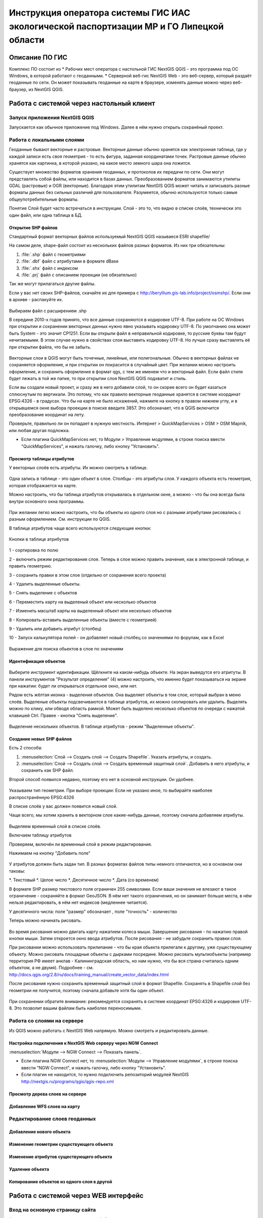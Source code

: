 .. sectionauthor:: Артём Светлов <@nextgis.ru>

.. LipetskRegEcoGIS:

Инструкция оператора системы ГИС ИАС экологической паспортизации МР и ГО Липецкой области
=============================================================================================


Описание ПО ГИС
----------------------------------------------

Комплекс ПО состоит из
* Рабочих мест оператора с настольной ГИС NextGIS QGIS - это программа под ОС Windows, в которой работают с геоданными.
* Серверной веб-гис NextGIS Web - это веб-сервер, который раздаёт геоданные по сети. Он может показывать геоданные на карте в браузере, изменять данные можно через веб-браузер, из NextGIS QGIS.


Работа с системой через настольный клиент
----------------------------------------------

Запуск приложения NextGIS QGIS
``````````````````````````````````````````````

Запускается как обычное приложение под Windows. Далее в нём нужно открыть сохранёный проект.

Работа с локальными слоями
``````````````````````````````````````````````
Геоданные бывают векторные и растровые.
Векторные данные обычно хранятся как электронная таблица, где у каждой записи есть своя геометрия - то есть фигура, заданная координатами точек. 
Растровые данные обычно хранятся как картинка, в которой указано, на какое место земного шара она ложится. 

Существует множество форматов хранения геоданных, и протоколов их передачи по сети. Они могут представлять собой файлы, или находится в базах данных. 
Преобразованием форматов занимаются утилиты GDAL (растровые) и OGR (векторные). Благодаря этим утилитам NextGIS QGIS может читать и записывать разные форматы данных без сильных различий для пользователя.
Разумеется, обычно используются только самые общеупотребительные форматы.  

Понятие Слой будет часто встречаться в инструкции. Слой - это то, что видно в списке слоёв, технически это один файл, или одна таблица в БД. 

Открытие SHP файлов
::::::::::::::::::::::::::::::::::::::::::::::

Стандартный формат векторных файлов используемый NextGIS QGIS называеся ESRI shapefile/


На самом деле, shape-файл состоит из нескольких файлов разных форматов. Из них три обязательны:

#. :file:`.shp` файл с геометриями
#. :file:`.dbf` файл с атрибутами в формате dBase
#. :file:`.shx` файл с индексом
#. :file:`.prj` файл с описанием проекции (не обязательно)

Так же могут прилагаться другие файлы.


Если у вас нет своих SHP-файлов, скачайте их для примера с http://beryllium.gis-lab.info/project/osmshp/. Если они в архиве - распакуйте их. 

.. figure:: _static/LREGQGISOpenShape1.png
   :name: sxfQGISSearchProjection
   :align: center
   :width: 15cm


.. figure:: _static/LREGQGISOpenShape2.png
   :name: sxfQGISSearchProjection
   :align: center
   :width: 15cm


.. figure:: _static/LREGQGISOpenShape3.png
   :name: sxfQGISSearchProjection
   :align: center
   :width: 15cm


Выбираем файл с расширением .shp


В середине 2010-х годов принято, что все данные сохраняются в кодировке UTF-8. При работе на ОС Windows при открытии и сохранении векторных данных нужно явно указывать кодировку UTF-8. По умолчанию она может быть System - это значит CP1251.
Если вы открыли файл в неправильной кодировке, то русские буквы там будут нечитаемыми. В этом случае нужно в свойствах слоя выставить кодировку UTF-8. Но лучше сразу выставлять её при открытии файла, что бы не забыть.


.. figure:: _static/LREGQGISOpenShape5.png
   :name: sxfQGISSearchProjection
   :align: center
   :width: 15cm


Векторные слои в QGIS могут быть точечные, линейные, или полигональные. Обычно в векторных файлах не сохраняется оформление, и при открытии он покрасится в случайный цвет. При желании можно настроить оформление, и сохранить оформление в формат qgs, с тем же именем что и векторный файл. Если файл стиля будет лежать в той же папке, то при открытии слоя NextGIS QGIS подхватит и стиль.
 

Если вы создали новый проект, и сразу же в него добавили слой, то он скорее всего он будет казаться сплюснутым по вертикали. Это потому, что как правило векторные геоданные хранятся в системе координат EPSG:4326 - в градусах. Что бы на карте не было искажений, нажмите на кнопку в правом нижнем углу, и в открывшемся окне выбора проекции в поиске введите 3857.
Это обозначает, что в QGIS включится преобразование координат на лету.

Проверьте, правильно ли он попадает в нужную местность. Интернет > QuickMapServices > OSM > OSM Mapnik, или любая другая подложка. 

- Если плагина QuickMapServices нет, то Модули > Управление модулями, в строке поиска ввести "QuickMapServices", и нажать галочку, либо кнопку "Установить".

Просмотр таблицы атрибутов
::::::::::::::::::::::::::::::::::::::::::::::

У векторных слоёв есть атрибуты. Их можно смотреть в таблице. 

.. figure:: _static/LREGQGISAttributeTable1.png
   :name: sxfQGISSearchProjection
   :align: center
   :width: 15cm

Одна запись в таблице - это один объект в слое.
Столбцы - это атрибуты слоя. 
У каждого объекта есть геометрия, которая отображается на карте. 

Можно настроить, что бы таблица атрибутов открывалась в отдельном окне, а можно - что бы она всегда была внутри основного окна программы.


.. figure:: _static/LREGQGISAttributeTable2.png
   :name: sxfQGISSearchProjection
   :align: center
   :width: 15cm

.. figure:: _static/LREGQGISAttributeTable3.png
   :name: sxfQGISSearchProjection
   :align: center
   :width: 15cm

При желании легко можно настроить, что бы объекты из одного слоя но с разными атрибутами рисовались с разным оформлением. См. инструкции по QGIS.


В таблице атрибутов чаще всего используются следующие кнопки:

.. figure:: _static/LREGQGISAttributeTable4.png
   :name: sxfQGISSearchProjection
   :align: center
   :width: 15cm

   Кнопки в таблице атрибутов


1 - сортировка по полю

2 - включить режим редактирования слоя. Теперь в слое можно править значения, как в электронной таблице, и править геометрию.

3 - сохранить правки в этом слое (отдельно от сохранения всего проекта)

4 - Удалить выделенные обьекты.

5 - Снять выделение с объектов

6 - Переместить карту на выделеный объект или несколько объектов

7 - Изменить масштаб карты на выделенный объект или несколько объектов

8 - Копировать-вставить выделенные объекты (вместе с геометрией)

9 - Удалить или добавить атрибут (столбец)

10 - Запуск калькулятора полей - он добавляет новый столбец со значениями по форулам, как в Excel


.. figure:: _static/LREGQGISAttributeTableSearch.png
   :name: sxfQGISSearchProjection
   :align: center
   :width: 15cm

   Выражение для поиска обьектов в слое по значениям

Идентификация объектов
::::::::::::::::::::::::::::::::::::::::::::::



.. figure:: _static/LREGQGISIdentify.png
   :name: LREGQGISIdentify
   :align: center
   :width: 15cm

Выберите инструмент идентификации. Щёлкните на каком-нибудь объекте. На экран выведутся его атритуты. В панели инструментов "Результат определения" (4) можно настроить, что именно будет показываться на экране при нажатии: будет ли открываться отдельное окно, или нет.


Рядом есть жёлтая иконка - выделения объектов. Она выделяет объекты в том слое, который выбран в меню слоёв. Выделеные объекты подсвечиваются в таблице атрибутов, их можно скопировать или удалить. 
Выделять можно по клику, или обводя область рамкой. Может быть выделено несколько объектов по очереди с нажатой клавишей Ctrl.   
Правее - кнопка "Снять выделение".

.. figure:: _static/LREGQGISSelect.png
   :name: LREGQGISIdentify
   :align: center
   :width: 15cm
   
   Выделение нескольких объектов. В таблице атрибутов - режим "Выделенные объекты".

Создание новых SHP файлов
::::::::::::::::::::::::::::::::::::::::::::::

Есть 2 способа:

#. :menuselection:`Слой --> Создать слой --> Создать Shapefile`. Указать атрибуты, и создать.
#. :menuselection:`Слой --> Создать слой --> Создать временный защитный слой`. Добавить в него атрибуты, и сохранить как SHP файл.

Второй способ появился недавно, поэтому его нет в основной инструкции. Он удобнее.

.. figure:: _static/LREGQGISCreateLayer1.png
   :name: LREGQGISIdentify
   :align: center
   :width: 15cm

.. figure:: _static/LREGQGISCreateLayer2.png
   :name: LREGQGISIdentify
   :align: center
   :width: 15cm

Указываем тип геометрии. При выборе проекции: Если не указано иное, то выбирайте наиболее распространённую EPSG:4326

В списке слоёв у вас должен появится новый слой.

Чаще всего, мы хотим хранить в векторном слое какие-нибудь данные, поэтому сначала добавляем атрибуты.


.. figure:: _static/LREGQGISCreateLayer3.png
   :name: LREGQGISIdentify
   :align: center
   :width: 15cm

Выделяем временный слой в списке слоёв.

Включаем таблицу атрибутов

Проверяем, включён ли временный слой в режим редактирования.

Нажимаем на кнопку "Добавить поле"


.. figure:: _static/LREGQGISCreateLayer4.png
   :name: LREGQGISIdentify
   :align: center
   :width: 15cm

У атрибутов должен быть задан тип. В разных форматах файлов типы немного отличаются, но в основном они таковы:

*. Текстовый
*. Целое число
*. Десятичное число
*. Дата (со временем)

В формате SHP размер текстового поля ограничен 255 символами. Если ваши значения не влезают в такое ограничение - сохраняйте в формат GeoJSON. В нём нет такого ограничения, но он занимает больше места, в нём нельзя редактировать, в нём нет индексов (медленнее читается).

У десятичного числа: поле "размер" обозначает , поле "точность" - количество 


Теперь можно начинать рисовать. 

.. figure:: _static/LREGQGISCreateLayer5.png
   :name: LREGQGISIdentify
   :align: center
   :width: 15cm

Во время рисования можно двигать карту нажатием колеса мыши. Завершение рисования - по нажатию правой кнопки мыши.
Затем откроется окно ввода атрибутов.
После рисования - не забудьте сохранить правки слоя. 

При рисовании можно использовать прилипание - что бы края обьекта прилегали к другому, уже существующему объекту. 
Можно рисовать площадные объекты с дырками посредине.
Можно рисовать мультиобъекты (например территория РФ имеет анклав - Калининградская область, но нам нужно, что бы вся страна считалась одним объектом, а не двумя).
Подробнее - см. http://docs.qgis.org/2.8/ru/docs/training_manual/create_vector_data/index.html


После рисования нужно сохранить временный защитный слой в формат Shapefile. Сохранять в Shapefile слой без геометрии не получится, поэтому сначала добавьте хотя бы один объект.


.. figure:: _static/LREGQGISSave2SHP1.png
   :name: LREGQGISIdentify
   :align: center
   :width: 15cm

.. figure:: _static/LREGQGISSave2SHP2.png
   :name: LREGQGISIdentify
   :align: center
   :width: 15cm

При сохранении обратите внимание: рекомендуется сохранять в системе координат EPSG:4326 и кодировке UTF-8. Это позволит вашим файлам быть наиболее переносимыми.

Работа со слоями на сервере
``````````````````````````````````````````````

Из QGIS можно работать с NextGIS Web напрямую. Можно смотреть и редактировать данные.

Настройка подключения к NextGIS Web серверу через NGW Connect
::::::::::::::::::::::::::::::::::::::::::::::

:menuselection:`Модули --> NGW Connect --> Показать панель`.

- Если плагина NGW Connect нет, то :menuselection:`Модули --> Управление модулями`, в строке поиска ввести "NGW Connect", и нажать галочку, либо кнопку "Установить".
- Если плагин не находится, то нужно подключить репозиторий модулей NextGIS http://nextgis.ru/programs/qgis/qgis-repo.xml


.. figure:: _static/LREGNGWConnect1.png
   :name: LREGQGISIdentify
   :align: center
   :width: 15cm

.. figure:: _static/LREGNGWConnect2.png
   :name: LREGQGISIdentify
   :align: center
   :width: 15cm

.. figure:: _static/LREGNGWConnect3.png
   :name: LREGQGISIdentify
   :align: center
   :width: 15cm




Просмотр дерева слоев на сервере
::::::::::::::::::::::::::::::::::::::::::::::

Добавление WFS слоев на карту
::::::::::::::::::::::::::::::::::::::::::::::

Редактирование слоев геоданных
``````````````````````````````````````````````

Добавление нового объекта
::::::::::::::::::::::::::::::::::::::::::::::

Изменение геометрии существующего объекта
::::::::::::::::::::::::::::::::::::::::::::::

Изменение атрибутов существующего объекта
::::::::::::::::::::::::::::::::::::::::::::::

Удаление объекта
::::::::::::::::::::::::::::::::::::::::::::::

Копирование объектов из одного слоя в другой
::::::::::::::::::::::::::::::::::::::::::::::



Работа с системой через WEB интерфейс
----------------------------------------------

Вход на основную страницу сайта
``````````````````````````````````````````````
Адрес и пароли прилагаются в отдельном файле.

Вход в административный интерфейс сайта
``````````````````````````````````````````````
Адрес и пароли прилагаются в отдельном файле.


После входа в административный интерфейс, пользователь попадает на главную 
страницу, представленную на :numref:`admin_index_pic`.


.. figure:: _static/admin_index.png
   :name: admin_index_pic
   :align: center
   :width: 15cm

   Главная страница административного интерфейса	


Главная страница включает в себя блок основного меню, 
(см. :numref:`admin_index_pic` п. 1) в котором размещены следующие пункты:

* Ресурсы
* Панель управления
* Кнопка входа/выхода пользователя с индикацией текущего пользователя, 
  выполнившего вход.

Блок "дочерние ресурсы" (см. :numref:`admin_index_pic` п. 2) включает в себя 
перечень всех ресурсов, которые размещены в корневой группе. В блоке дается 
название ресурса, владелец ресурса, а также кнопка редактирования ресурса.

В блоке "Описание" (см. :numref:`admin_index_pic` п. 4) размещается описание 
корневого слоя (при наличии описания).

Блок "Права пользователя" (см. :numref:`admin_index_pic` п. 5) включает в себя 
перечень прав текущего пользователя на корневую группу. Зелёная отметка 
идентифицирует наличие соответствующего права. 


В блоке операций (см. :numref:`admin_index_pic`. 6 и 7) имеются инструменты для 
добавления данных и выполнения операций над корневой группой.

В веб-гис добавляются слои, сервисы, стили... - всё это называется ресурсами. Ресурсы могут образовывать группы (каталоги) - они тоже являются ресурсом.


Создание группового ресурса
``````````````````````````````````````````````

Ресурсы можно объединять в группы. Например, в одну группу можно сложить базовые данные, в другую группу –  космические снимки, в третью – тематические данные и т.д.

Группы служат для удобной организации слоев в панели управления, а также для удобного назначения прав доступа. 

Для создании группы ресурсов необходимо перейти в ту группу (корневая или др.) и в панели операций выбрать :menuselection:`Создать ресурс --> Группа ресурсов`. При этом откроется окно, представленное на :numref:`admin_layers_create_group`.

.. figure:: _static/admin_layers_create_group.png
   :name: admin_layers_create_group
   :align: center
   :scale: 75%

   Окно создания группы ресурсов

В открывшемся окне необходимо указать:

* Название группы
* :guilabel:`Ключ` – поле можно оставить пустым
* :guilabel:`Описание` – поле можно оставить пустым


И нажать :guilabel:`Создать`

Работа с векторными слоями
``````````````````````````````````````````````

Загрузка SHP файла на сервер
::::::::::::::::::::::::::::::::::::::::::::::

ля добавления векторного слоя перейдите в группу, где необходимо его создать. 
В блоке операций Создать ресурс выберите из списка вкладку Векторный слой. 
В открывшемся окне необходимо ввести Наименование слоя, которое будет отображаться 
в административном веб интерфейсе, а также в дереве слоев карты. 
Поля :guilabel:`Ключ` и :guilabel:`Описание` являются необязательными параметрами. 
Переключитесь с вкладки :guilabel:`Ресурс` на вкладку :guilabel:`Векторный слой`. Откроется окно, представленное на :numref:`admin_layers_create_vector_layer_resourse_description`. 

.. figure:: _static/admin_layers_create_vector_layer_resourse_description.png
   :name: admin_layers_create_vector_layer_resourse_description
   :align: center
   :scale: 75%

   Окно добавления векторного слоя

Далее необходимо выбрать систему координат, в которую будет перепроецированы векторные
данные (по умолчанию имеется только WGS84 / Pseudo Mercator (EPSG:3857) ). 

Далее необходимо указать сам исходный файл (кнопка Выбрать,
см. :numref:`admin_layers_create_vector_layer_upload`).  
В качестве исходного файла можно загружать следующие форматы: 

* ESRI Shapefile;
* GeoJSON.

.. note:: 
   В случае ESRI Shapefile все составляющие его части (dbf, shp, shx, prj и др.) должны быть 
   упакованы в архив формата zip. 
   Шейп-файл должен быть в кодировке UTF-8 или Windows-1251.
   
   
Во входном файле не должно быть невалидных геометрий (в QGIS соответствующий 
инструмент должен выдавать пустой список невалидных геометрий), даты не должны иметь значения NULL, 
не должно быть полей с названиями: *id (ID), type(TYPE), source(SOURCE)*.
   
Cистема координат геометрий должна распознается GDAL (вывод gdalinfo должен содержать описание СК). 


.. figure:: _static/admin_layers_create_vector_layer_upload.png
   :name: admin_layers_create_vector_layer_upload
   :align: center
   :scale: 75%

   Окно загрузки векторного слоя

Кроме того, необходимо указать кодировку, в которой записаны атрибуты.
Если кодировка не указана, то данные в ESRI Shapefile должен сопровождать файл с описание кодировки (расширение cpg).
В случае GeoJSON кодировка всегда UTF-8.

После удачной загрузки векторного файла необходимо создать стиль. 
При создании карты можно добавлять векторный слой на карту, указывая его стиль.


Настройка векторного слоя
::::::::::::::::::::::::::::::::::::::::::::::

См. http://docs.nextgis.ru/docs_ngweb/source/layers_settings.html

Настройка стиля для векторного слоя
::::::::::::::::::::::::::::::::::::::::::::::

См. http://docs.nextgis.ru/docs_ngweb/source/mapstyles.html

Работа с веб-картами
``````````````````````````````````````````````
http://docs.nextgis.ru/docs_ngweb/source/webmaps_admin.html

В веб-интерфейсе :program:`системы ГИС ИАС экологической паспортизации МР и ГО Липецкой области` набор подложек отличается от типового.
По умолчанию показываются тайлы Спутник (http://maps.sputnik.ru/). Картографческие данные - Openstreetmap, сервис поддерживается Ростелекомом, обновление нерегулярное. 
Пользователь может выбирать другие подложки: OSM Mapnik (данные Openstreetmap, регулярное обновление), подложки Google.

Создание новой веб-карты
::::::::::::::::::::::::::::::::::::::::::::::

http://docs.nextgis.ru/docs_ngweb/source/webmaps_admin.html

Редактирование существующей веб-карты
::::::::::::::::::::::::::::::::::::::::::::::

У существующей веб-карты вы можете 

* Менять порядок и наличие слоёв
* Включать и выключать слои
* Раскладывать слои по группам
* Менять стили (у одного слоя может быть несколько разных стилей)
* Задавать место, которое показывается на карте при её открытии

Включение\выключение слоев
''''''''''''''''''''''''''''''''''''''''''''''

Переименование слоев
''''''''''''''''''''''''''''''''''''''''''''''

Добавление векторного слоя на карту
''''''''''''''''''''''''''''''''''''''''''''''

Удаление векторного слоя с карты
''''''''''''''''''''''''''''''''''''''''''''''

Создание, переименование и удаление группы слоев
''''''''''''''''''''''''''''''''''''''''''''''

Редактирование основной веб-карты сайты
::::::::::::::::::::::::::::::::::::::::::::::


Изменение основной карты
''''''''''''''''''''''''''''''''''''''''''''''

В веб-интерфейсе :program:`системы ГИС ИАС экологической паспортизации МР и ГО Липецкой области` показывается одна карта - это та, у которой :guilabel:`Ключ` равен :guilabel:`public_map`.
При необходимости можно подготовить другую карту, выстаить у неё :guilabel:`Ключ` = :guilabel:`public_map`, а у старой - ключ убрать.

Работа со слоем районы Липецкой области
''''''''''''''''''''''''''''''''''''''''''''''
В веб-интерфейсе :program:`системы ГИС ИАС экологической паспортизации МР и ГО Липецкой области` справа показывается список районов - они берутся из слоя, у которого :guilabel:`Ключ` равен :guilabel:`districts`, название берётся из поля "district".

.. figure:: _static/LREGWebdistrict.png
   :name: district
   :align: center
   :width: 15cm

   Атрибуты слоя Границы районов
Работа со слоем Стационарные посты наблюдения
''''''''''''''''''''''''''''''''''''''''''''''

В системе :program:`ГИС ИАС экологической паспортизации МР и ГО Липецкой области` имеется слой "Станционарные посты". :guilabel:`Ключ` равен :guilabel:`stationary_posts`.
В него регулярно записывает данные внешняя система (1С).


.. figure:: _static/LREGWebStationaryPosts.png
   :name: stationary_posts
   :align: center
   :width: 15cm

   Атрибуты слоя Стационарные посты наблюдения

Если добавится новый станционарный пост в 1С, то в веб-гис, в слое "Станционарные посты" нужно вручную создать новую запись. В поле ext_id указать значение из поля "Идентификатор для ГИС" в 1C.


Редактирование информации через веб интерфейс
----------------------------------------------


Открытие таблицы объектов из административного интерфейса
````````````````````````````````````````````````````````````````

Зайдите в административном интерфейсе в нужный слой, так что бы сверху на странице было написано :guilabel:`Тип  - векторный слой`.

Нажмите справа на ссылку :guilabel:`Таблица объектов`.

.. figure:: _static/LREGWebAdminOpenTable.png
   :name: stationary_posts
   :align: center
   :width: 15cm
   
   Открытие таблицы объектов из административного интерфейса


Открытие карточки объекта из административного интерфейса
````````````````````````````````````````````````````````````````

Через веб-интерфейс можно изменять атрибуты слоёв, например исправлять названия. Геометрию через веб-интерфейс править нельзя, для этого нужен QGIS.
В таблице объектов нажмите на круглую кнопку в левом столбце таблицы. Нажмите на ссылку :guilabel:`Редактировать`.


.. figure:: _static/LREGWebAdminEditObject.png
   :name: stationary_posts
   :align: center
   :width: 15cm

   Вызов из таблицы объектов карточки объекта


.. figure:: _static/LREGWebAdminEditObjectWindow.png
   :name: stationary_posts
   :align: center
   :width: 15cm

   Карточка объектов



Открытие таблицы объектов из веб-карты
````````````````````````````````````````````````````````````````

Выделите слой на веб-карте.

Сверху, над списком слоёв, нажмите на кнопку :guilabel:`Слой`, и в меню выберите :guilabel:`Таблица объектов`

.. figure:: _static/LREGWebUserOpenTable.png
   :name: stationary_posts
   :align: center
   :width: 15cm

   Открытие таблицы объектов из веб-карты

В таблице объектов пользователь может просматривать данные всех объектов из слоя. 

Можно выделить объект, и пересестится к нему на карте, нажав кнопку "Перейти".
Можно выделить объект, и открыть его карточку, и отредактировать в ней его атрибуты (только если пользователь авторизован в административном интерфейсе).

Открытие карточки объекта из веб-карты
````````````````````````````````````````````````````````````````

Для редактирования необходимо сначала зайти в административный интерфейс, и авторизоваться. 

Выключите все слои на веб-карте, кроме одного.

Нажмите на кнопку Идентификация сверху над картой.

Нажмите на объект на карте.


.. figure:: _static/LREGWebUserOpenEditObject1.png
   :name: stationary_posts
   :align: center
   :width: 15cm

Появится окно идентификации. Нажмите в нём на кнопку редактирования. 


.. figure:: _static/LREGWebUserOpenEditObject2.png
   :name: stationary_posts
   :align: center
   :width: 15cm

Откроется карточка объекта, в ней можно редактировать атрибуты.


.. figure:: _static/LREGWebUserOpenEditObject3.png
   :name: stationary_posts
   :align: center
   :width: 15cm
